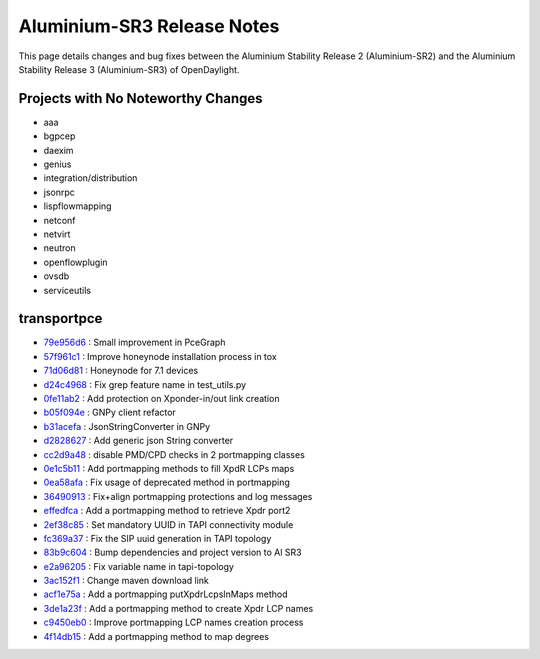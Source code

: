 Aluminium-SR3 Release Notes
==========================

This page details changes and bug fixes between the Aluminium Stability Release 2 (Aluminium-SR2)
and the Aluminium Stability Release 3 (Aluminium-SR3) of OpenDaylight.

Projects with No Noteworthy Changes
-----------------------------------

* aaa
* bgpcep
* daexim
* genius
* integration/distribution
* jsonrpc
* lispflowmapping
* netconf
* netvirt
* neutron
* openflowplugin
* ovsdb
* serviceutils

transportpce
------------

* `79e956d6 <https://git.opendaylight.org/gerrit/q/79e956d6>`_
  : Small improvement in PceGraph
* `57f961c1 <https://git.opendaylight.org/gerrit/q/57f961c1>`_
  : Improve honeynode installation process in tox
* `71d06d81 <https://git.opendaylight.org/gerrit/q/71d06d81>`_
  : Honeynode for 7.1 devices
* `d24c4968 <https://git.opendaylight.org/gerrit/q/d24c4968>`_
  : Fix grep feature name in test_utils.py
* `0fe11ab2 <https://git.opendaylight.org/gerrit/q/0fe11ab2>`_
  : Add protection on Xponder-in/out link creation
* `b05f094e <https://git.opendaylight.org/gerrit/q/b05f094e>`_
  : GNPy client refactor
* `b31acefa <https://git.opendaylight.org/gerrit/q/b31acefa>`_
  : JsonStringConverter in GNPy
* `d2828627 <https://git.opendaylight.org/gerrit/q/d2828627>`_
  : Add generic json String converter
* `cc2d9a48 <https://git.opendaylight.org/gerrit/q/cc2d9a48>`_
  : disable PMD/CPD checks in 2 portmapping classes
* `0e1c5b11 <https://git.opendaylight.org/gerrit/q/0e1c5b11>`_
  : Add portmapping methods to fill XpdR LCPs maps
* `0ea58afa <https://git.opendaylight.org/gerrit/q/0ea58afa>`_
  : Fix usage of deprecated method in portmapping
* `36490913 <https://git.opendaylight.org/gerrit/q/36490913>`_
  : Fix+align portmapping protections and log messages
* `effedfca <https://git.opendaylight.org/gerrit/q/effedfca>`_
  : Add a portmapping method to retrieve Xpdr port2
* `2ef38c85 <https://git.opendaylight.org/gerrit/q/2ef38c85>`_
  : Set mandatory UUID in TAPI connectivity module
* `fc369a37 <https://git.opendaylight.org/gerrit/q/fc369a37>`_
  : Fix the SIP uuid generation in TAPI topology
* `83b9c604 <https://git.opendaylight.org/gerrit/q/83b9c604>`_
  : Bump dependencies and project version to Al SR3
* `e2a96205 <https://git.opendaylight.org/gerrit/q/e2a96205>`_
  : Fix variable name in tapi-topology
* `3ac152f1 <https://git.opendaylight.org/gerrit/q/3ac152f1>`_
  : Change maven download link
* `acf1e75a <https://git.opendaylight.org/gerrit/q/acf1e75a>`_
  : Add a portmapping putXpdrLcpsInMaps method
* `3de1a23f <https://git.opendaylight.org/gerrit/q/3de1a23f>`_
  : Add a portmapping method to create Xpdr LCP names
* `c9450eb0 <https://git.opendaylight.org/gerrit/q/c9450eb0>`_
  : Improve portmapping LCP names creation process
* `4f14db15 <https://git.opendaylight.org/gerrit/q/4f14db15>`_
  : Add a portmapping method to map degrees
